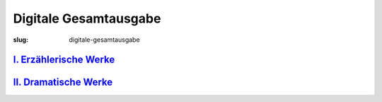 Digitale Gesamtausgabe
======================

:slug: digitale-gesamtausgabe

`I. Erzählerische Werke <{filename}digitale-gesamtausgabe/erzaehlerische-werke.rst>`_
+++++++++++++++++++++++++++++++++++++++++++++++++++++++++++++++++++++++++++++++++++++

`II. Dramatische Werke <{filename}digitale-gesamtausgabe/dramatische-werke.rst>`_
+++++++++++++++++++++++++++++++++++++++++++++++++++++++++++++++++++++++++++++++++
